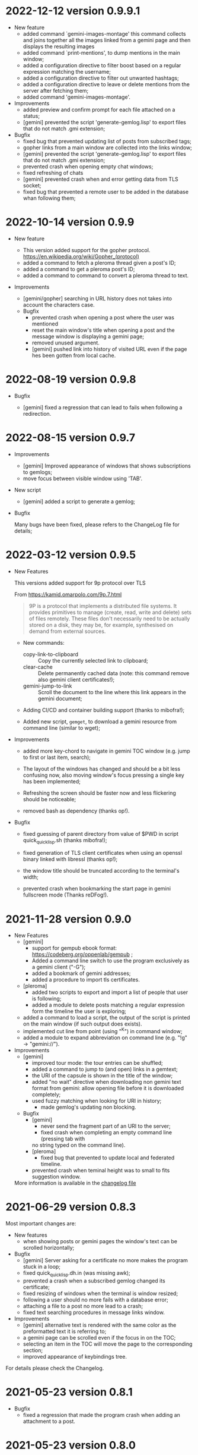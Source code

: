 * 2022-12-12 version 0.9.9.1

  - New feature
    - added command `gemini-images-montage'  this command collects and
      joins together all the images linked from a gemini page and then
      displays the resulting images
    - added command `print-mentions', to dump mentions in the main window;
    - added  a configuration  directive  to filter  boost  based on  a
      regular expression matching the username;
    - added a configuration directive to filter out unwanted hashtags;
    - added a configuration directive to leave or delete mentions from the
      server after fetching them;
    - added command 'gemini-images-montage'.

  - Improvements
    - added preview and confirm prompt for each file attached on a status;
    - [gemini] prevented  the script 'generate-gemlog.lisp'  to export
      files that do not match .gmi extension;

  - Bugfix
    - fixed bug that prevented updating list of posts from subscribed tags;
    - gopher links from a main window are collected into the links window;
    - [gemini] prevented  the script 'generate-gemlog.lisp'  to export
      files that do not match .gmi extension;
    - prevented crash when opening empty chat windows;
    - fixed refreshing of chats
    - [gemini] prevented  crash when and  error getting data  from TLS
      socket;
    - fixed  bug that  prevented  a remote  user to  be  added in  the
      database whan following them;


* 2022-10-14 version 0.9.9

  - New feature

    - This version added support for the gopher protocol.
      https://en.wikipedia.org/wiki/Gopher_(protocol)
    - added a command to fetch a pleroma thread given a post's ID;
    - added a command to get a pleroma post's ID;
    - added a command to command to convert a pleroma thread to text.

  - Improvements
    - [gemini/gopher] searching  in  URL  history  does not  takes  into  account  the
      characters case.

   - Bugfix
     - prevented crash when opening a post where the user was mentioned
     - reset the main window's title when opening a post and the message
       window is displaying a gemini page;
     - removed unused argument.
     - [gemini] pushed link into history of visited URL even if the page
       hes been gotten from local cache.

* 2022-08-19 version 0.9.8

 - Bugfix

   - [gemini] fixed a regression that can lead to fails when following
     a redirection.

* 2022-08-15 version 0.9.7

 - Improvements
   - [gemini] Improved appearance of  windows that shows subscriptions
     to gemlogs;
   - move focus between visible window using 'TAB'.

 - New script
   - [gemini] added a script to generate a gemlog;

 - Bugfix

   Many bugs have been fixed, please  refers to the ChangeLog file for
   details;

* 2022-03-12 version 0.9.5

  - New Features

    This versions added support for 9p protocol over TLS

    From https://kamid.omarpolo.com/9p.7.html

    #+BEGIN_QUOTE
    9P is  a protocol that  implements a distributed file  systems. It
    provides  primitives to  manage (create,  read, write  and delete)
    sets of files  remotely. These files don't necessarily  need to be
    actually stored on  a disk, they may be,  for example, synthesised
    on demand from external sources.
    #+END_QUOTE

    - New commands:
      - copy-link-to-clipboard ::
        Copy the currently selected link to clipboard;
      - clear-cache ::
        Delete  permanently cached  data  (note: this  command remove  also
        gemini client certificates!);
      - gemini-jump-to-link ::
        Scroll the  document to  the line  where this  link appears  in the
        gemini document;

    - Adding CI/CD and container building support (thanks to mibofra!);

    - Added new script,  ~gemget~, to download a  gemini resource from
      command line (similar to wget);

  - Improvements

    - added more key-chord to navigate in gemini TOC window (e.g. jump
      to first or last item, search);

    - The layout  of the windows  has changed and  should be a  bit less
      confusing now,  also moving window's  focus pressing a  single key
      has been implemented;

    - Refreshing the  screen should be  faster now and  less flickering
      should be noticeable;

    - removed bash as dependency (thanks op!).

  - Bugfix

    - fixed guessing of parent directory  from value of $PWD in script
      quick_quicklisp.sh (thanks mibofra!);

    - fixed generation of TLS client certificates when using an openssl
      binary linked with libressl (thanks op!);

    - the window title should be truncated according to the terminal's
      width;

    - prevented crash when bookmarking the start page in gemini fullscreen
      mode (Thanks reDFog!).

* 2021-11-28 version 0.9.0

  - New Features
    - [gemini]
      - support for gempub ebook format:
        https://codeberg.org/oppenlab/gempub ;
      - Added a command line switch to use the program exclusively as
        a gemini client ("-G");
      - added a bookmark of gemini addresses;
      - added a procedure to import tls certificates.
    - [pleroma]
      - added two scripts to export and import a list of people that user is
        following;
      - added a module to delete posts matching a regular expression
        form the timeline the user is exploring;
    - added a command to load a script, the output of the script is
      printed on the main window (if such output does exists).
    - implemented cut line from point (using "^K") in command window;
    - added a module to expand abbreviation on command line (e.g. "!g"
      → "gemini://").
  - Improvements
    - [gemini]
      - improved tour mode: the tour entries can be shuffled;
      - added a command to jump to (and open) links in a gemtext;
      - the URI of the capsule is shown in the title of the window;
      - added "no wait" directive when downloading non gemini
        text format from gemini: allow opening file before it is
        downloaded completely;
      - used fuzzy matching when looking for URI in history;
        - made gemlog's updating non blocking.
    - Bugfix
      - [gemini]
        - never send the fragment part of an URI to the server;
        - fixed crash when completing an empty command line (pressing tab with
        no string typed on the command line).
      - [pleroma]
        - fixed bug that prevented to update local and federated timeline.
      - prevented crash when teminal height was to small to fits suggestion
        window.

   More information is available in the [[./ChangeLog][changelog file]]

* 2021-06-29 version 0.8.3

  Most important changes are:

  - New features
    - when showing posts or gemini pages the window's text can be scrolled horizontally;
  - Bugfix
    - [gemini]  Server asking  for  a certificate  no  more makes  the
      program stuck in a loop;
    - fixed quick_quicklisp.dh.in (was missing awk);
    - prevented a crash when a subscribed gemlog changed its certificate;
    - fixed resizing of windows when the terminal is window resized;
    - following a user should no more fails with a database error;
    - attaching a file to a post no more lead to a crash;
    - fixed text searching procedures in message links window.
  - Improvements
    - [gemini] alternative text is rendered with the same color as the
      preformatted text it is referring to;
    - a gemini page can be scrolled even if the focus in on the TOC;
    - selecting  an  item  in  the  TOC will  move  the  page  to  the
      corresponding section;
    - improved appearance of keybindings tree.

  For details please check the Changelog.

* 2021-05-23 version 0.8.1
  - Bugfix
    - fixed  a regression  that made  the program  crash when  adding an
      attachment to a post.

* 2021-05-23 version 0.8.0
  - New features
    - [gemini]
      - Added a table of contents (TOC) window when a gemini stream is completed.
        The TOC is auto-generated from header lines contained in the gemini text;

    - the position and width of the notification window is now customizable by
      users using configuration files.

    - Bugfix
      - [gemini]
        - prevented rendering gemini files in the message window when a toot
        is shown.
        - fixed parsing of quoted lines, an empty line can be a valid quote.
        - recognized gemlog's subtitle (if presents);
        - if VISUAL  or EDITOR contains  invalid editor's path  and no
          editor is specified in the configuration file print an error
          instead of jump to the debugger.

    - Improvements
      - When the  user try to authenticate  the program on a  server a
        success message is returned on the browser (thanks op!).
      - do not load  configuration files if command  line options '-h'
        or '-v' are used;
      - if no editor is specified in  the config file the program look
        for  values  of environment  variables  EDITOR  or VISUAL  and
        fallback to ed  if the variables are not setted  or have empty
        value;
      - improved appearance of the tree of available keybindings.

* 2021-05-06 version 0.7.0

  - New features
    - added "tour mode" to save a "temporary bookmark" of links as explained here:

      gemini://gemini.circumlunar.space/users/solderpunk/gemlog/gemini-client-navigation.gmi

      As  an extension  of the  idea above  the command  accepts space
      separated list  of link index  or link  ranges (e.g: "5-7  1 2")
      but, if a list of number  is not recognized by the software, the
      input from user is used  as a regular expression matching either
      the link name or the link URI.

  - Bugfix
    - [gemini]
      - fixed crash  when opening a  gemini page longer than  one opened
        before.  When user  switched from a page to  another shorter the
        window scrolling position was not restored, pointing outside the
        actual text line counts;
      - Fixed  bug that  let users  stuck in  a loop  when going  back in
        history to an URI with a redirect;
      - fixed bug when  creating temporary  file, name was not unique;
      - fixed rendering of gemini page, there was problems wrapping text;
      - fixed bug that prevented to open a local file using a tilde as
        an alias for $HOME
    - prevented a  crash when  a search was  started but  not actually
      performed because of wrong input (i.e. empty input) and the user
      tried to open the link window

   - Improvements
     - [gemini]
       - Switched to a new capsule when searching geminispace

* 2021-04-17 version 0.6.2

  - Bugfix
    - completing a command argument with strings that contains special
      characters (like,  for example a  square bracket) no  more makes
      the program crash.

* 2021-04-16 version 0.6.1

  - Bugfix
    - [gemini]
      - Connecting to gemini URI using  IP address instead of hostname
        should be possible now;
      - Fixed  formatting of  preformatted  lines (a  bug was  cutting
        spaces from both ends of the line)

* 2021-04-15 version 0.6.0

  - New Features

    - exploring  local file system  (using  '-o'  option and  rendering
      gemtext files, of course!
    - added  more option  for choosing  how  to open  gemini links  or
      pleroma  attachments,  tinmop  or  an external  program  can  be
      chosen, see the configuration file for examples;
    - improved  rendering of  preformatted block  and quoted  lines of
      gemtext
    - [gemini] users can choose to  switch from showing alternate text
      (if exists) instead  of a preformatted text  blocks (default key
      for this feature is "t" when the message window got the focus);
    - removed some  control characters that could  cause troubles when
      rendering a text (thanks op and mutt people!)

  - Bugfix
    - fixed  incorrect  rendering of  matched  text  when searching  a
      string in the message window;
    - opening a module (option "-M") when "-o" (open a gemini address)
      option is used works now;

  - Improvements
    - rendering of gemini  pages should be a bit  faster, prevents the
      UI  from blocking  and should  not slow  down the  software when
      opening long pages.
    - added guix instruction for installing the software using guix;
    - improved   error   messages   when  a   problem   with   missing
      configuration files occurred.
    - improved program's quitting time.
    - fixed IRI  parsing (older  version failed to  parse "mailto:..."
      IRIs.

  - Breaking changes

    - [pleroma]  using  new version  of  chats  API, this  makes  this
      software incompatible with old version of pleroma server (< 2.3)
    - changed    'hooks:*before-prepare-for-rendering-message*    with
      'hooks:*before-rendering-message-text*.

* 2021-03-03 version 0.5.9

  - Breaking changes
    - The favicon.txt (gemini://mozz.us/files/rfc_gemini_favicon.gmi)
      is now disabled by default, user can enable setting the configuration directive
      'gemini.fetch.favicon' to 'yes'.
  - Improvements
    - Removed dependency on GNU AWK, any standard AWK implementation will
      be able to be used by the building script 'quick_quicklisp.sh'.

* 2021-02-20 version 0.5.3

  - Bugfix
    - The program crashed when started from the first time.

* 2021-02-19 version 0.5.2

  - New features
    - added configuration  directive to use  a specific program to  open
      a link (e.g. open all mp3 files with program mpv);
  - Misc
    - rendering of contents in the message window is faster;
    - Refactored  gemini   client  (made  more  easily   extensible  to
      accommodate changes in protocol in the future).

* 2021-01-21 version 0.5.1

  - New features
    - [gemini] added support for favicon.txt more or less as specified in
      gemini://mozz.us/files/rfc_gemini_favicon.gmi
      (it does render the first character of the file instead of checking
      for emoji characters);
    - made the text for toot's visibility level (as rendered in main window)
      configurable.
    - Bugfix
      - fixed many problems in gemlog subscriptions;
      - fixed regression: using client certificate for gemini capsules
        works again;
      For other bugfix, please check the changelog.
    - Misc
      - removed dependency form libidn2.

* 2021-01-10 version 0.5.0

  - New features
    - added subscriptions to gemlog  according to the following gemini
      specification:
      gemini://gemini.circumlunar.space/docs/companion/subscription.gmi
    - Bugfix
      - Fixed configure scripts and several problems related to wrapping libidn2.
      - Building the  program from sources  should not fails  anymore on
        debian stable and *BSD.
      - it is possible  to use the program as a  gemini client without
        configure a connection with a pleroma server;

* 2020-12-31 version 0.4.2

 - Bugfix
   - Removed lag when scrolling the main window
 - New modules
   - Added a module to rewrite URLs in main and link windows.

* 2020-12-30 version 0.4.1

 - New features
  - allow repeat search on links window's items;
  - updated Italian translation;
  - added a command to send data to an external program.
 - Bugfix
   - fixed a  bug that  caused a redirect  loop when  accessing gemini
     pages with a  path components of URL that terminate  with a slash
     (e.g. ~.../foo/bar/~).

* 2020-12-29 version 0.4.0

  - New features
    - added a command to repeat the last performed search;
    - "new-line" (aka 'enter') key can be used to scroll main window;
    - [gemini] added a command to refresh a page;
  - Modules
    - added a module to share a gemini link on pleroma.
  - Scripts
    - added a simple script for a welcome bot.
  - Bugfix
    - fixed IRI parsing and encoding/normalizing;
    - fixed false positive for new message on subscribed tags;
    - [gemini] fixed bug that prevented visit the same link more than
      once;
    - fixed bugs that prevented following of users whit no messages in
      local database;
    - fixed ~quick_quicklisp.sh~ building script (thanks to Ben!).
  - Documentation
    - updated manpage.

* 2020-12-14 version 0.3.3

  This version switched from URI to IRI to resolve DNS names.

  This means  that users can uses  UTF-8 characters in host  name when
  resolving a gemini address.

* 2020-12-11

  This is  a bugfix release  that allows  tinmop to compile  and works
  with newer SBCL compiler.

  Also fixed  a problem  that made  the user stuck  if trying  to quit
  keeping messages marked for deletion.

* 2020-10-25

  Gemini browser got client authentication support.

* 2020-10-01

  Several improvements to the gemini browser added.

  Also a  bug that made the  program crash when getting  mentions from
  the server has been fixed.

  The command line switch "-m"  to get notification when mentioned did
  not works at all and has been fixed.

* 2020-09-19

  Added adding an optional mention when composing a message.
  Fixed a bug that made the message composition window to disappear
  before actually sending the message.

* 2020-09-12

  Added support for pleroma chat.
  Added managing of gemini streams. A gemini window allow to abort,
  rendering/opening of gemini connection while streaming.

* 2020-08-30

  Added a  window to manage all  the gemini streams opened.   The user
  can ispect the status o all the streams as well abort or open them.

* 2020-08-19

  The gemini  client could  now manage  secret input  if asked  by the
  server.

  Secret input here means that a placeholder character is printed on
  the  screen  instead of  the  character  corresponding to  the  key
  pressed by the user (like a password input).

* 2020-07-17

  The gemini client fetch documents from remote server in a concurrent
  way  now.  This way  streamed  contents  could be  accessed  without
  blocking the client.

* 2020-07-17

  Prevented  a crash  if an  invalid regular  expression is  used when
  searching in a message window.

* 2020-07-15

  This version fixes some bugs in gemini page rendering and add an
  option to display the source of a page.

* 2020-07-08

  This version improves appearance of  gemini page rendering and fixed
  a bug in a command line switch.

* 2020-07-04

  Fixed some bugs in gemini viewer.
  Corrected expansion of retooted messages.

* 2020-06-29

  - improved  gemini navigation.   It  is  possible to  go  back in  a
    previous viewed address or open an arbitrary URL.

* 2020-06-22

  - The software includes a gemini client

* 2020-06-13

  - Fixed bugs when fetching messages that made the program crashed.

* 2020-06-12

  - the downloading of messages should  be faster but now some threads
    do not get automatic expansions.  Thread messages expansion can be
    requested with a command, bound - by default- to "R".

* 2020-06-11
  - The software try to skips over statuses authored from an ignored user
  - in the configuration file the directive
    + ~ignore-user-regexp~  can be used  in the configuration  file to
      ignore users;  the value  of this variable  should be  a regular
      expression that  should matches the  username, if a  match occurs
      the user is ignored.


* 2020-06-07

  - version 0.0.4
    - Added polls voting;
    - added the possibility to force expanding of a message tree;
    - added  optional notification  of  statuses  mentioning the  user
      (--notify-mentions);
    - many bug fixed.

* 2020-05-18
  Added the reset of timeline pagination from command line.

* 2020-05-17
  Added a window to browse the links a status contains

* 2020-05-15
  Initial release

